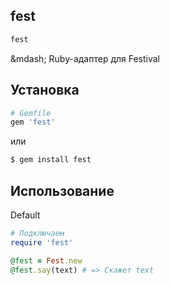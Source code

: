 ** fest
#+begin_src ruby
fest
#+end_src
&mdash; Ruby-адаптер для Festival
** Установка
#+begin_src ruby
# Gemfile
gem 'fest'
#+end_src
или
#+begin_src ruby
$ gem install fest
#+end_src
** Использование
***** Default
#+begin_src ruby
# Подключаем
require 'fest'

@fest = Fest.new
@fest.say(text) # => Скажет text

#+end_src
